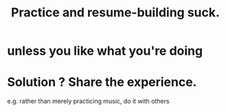 :PROPERTIES:
:ID:       5a49b82d-9b09-4f5a-ae80-6c6595d46ae1
:END:
#+title: Practice and resume-building suck.
* unless you like what you're doing
* Solution ? Share the experience.
  e.g. rather than merely practicing music, do it with others
